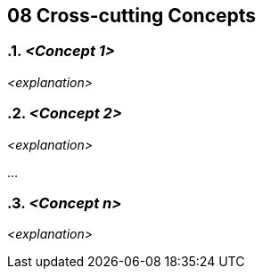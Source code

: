 [[section-concepts]]
== 08 Cross-cutting Concepts
:date: {docdate}

:sectnums:

// :filename: src/08_concepts.adoc
// // include::_feedback.adoc[]



=== _<Concept 1>_

_<explanation>_



=== _<Concept 2>_

_<explanation>_

...

=== _<Concept n>_

_<explanation>_
